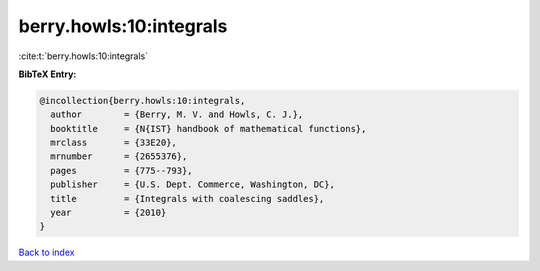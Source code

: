 berry.howls:10:integrals
========================

:cite:t:`berry.howls:10:integrals`

**BibTeX Entry:**

.. code-block:: bibtex

   @incollection{berry.howls:10:integrals,
     author        = {Berry, M. V. and Howls, C. J.},
     booktitle     = {N{IST} handbook of mathematical functions},
     mrclass       = {33E20},
     mrnumber      = {2655376},
     pages         = {775--793},
     publisher     = {U.S. Dept. Commerce, Washington, DC},
     title         = {Integrals with coalescing saddles},
     year          = {2010}
   }

`Back to index <../By-Cite-Keys.rst>`_
